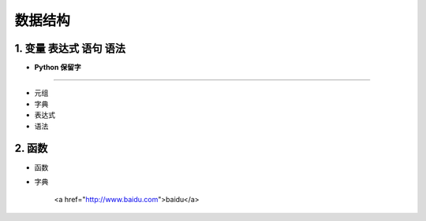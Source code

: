 数据结构
----------


1. 变量 表达式 语句 语法
~~~~~~~~~~~~~~~~~~~~~~~~~~~~~~~~

- **Python 保留字**

-----------------------------------------

.. raw:: html

 <font color="red">
 import class def and global nonlocal  not
 with as in from return
 if elif else assert pass break continue or yield
 try except finally raise for while lambda is  del</font>

- 元组


- 字典


- 表达式

- 语法

2. 函数
~~~~~~~~~~~~~~~~~~~~

- 函数


- 字典


   <a href="http://www.baidu.com">baidu</a>


